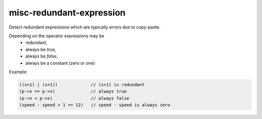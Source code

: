 .. title:: clang-tidy - misc-redundant-expression

misc-redundant-expression
=========================

Detect redundant expressions which are typically errors due to copy-paste.

Depending on the operator expressions may be
  * redundant,
  * always be `true`,
  * always be `false`,
  * always be a constant (zero or one)

Example:

.. code:: c++

  ((x+1) | (x+1))             // (x+1) is redundant
  (p->x == p->x)              // always true
  (p->x < p->x)               // always false
  (speed - speed + 1 == 12)   // speed - speed is always zero
